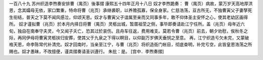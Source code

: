 一百八十九 苏州织造李煦奏安排曹（禺页）後事摺
康熙五十四年正月十八日 
奴才李煦跪奏： 
曹（禺页）病故，蒙万岁天高地厚洪恩，念其孀母无依，家口繁重，特命将曹（兆页）承继袭职，以养赡孤寡，保全身家。仁慈浩荡，亘古所无，不独曹寅父子妻孥死生衔结，普天之下莫不闻风感泣，仰颂天恩。奴才与曹寅父子谊属至亲而又同事多年，敢不仰体圣主安怀之心，使其老幼区画得所。 
奴才谨拟曹（兆页）於本月内择日将曹（禺页）灵柩出城，暂厝祖茔之侧，事毕即奏请赴江宁任所。盖（兆页）母年近六旬，独自在南奉守夫灵，今又闻子夭亡，恐其过於哀伤。且舟车往返，费用难支。莫若令曹（兆页）前去，朝夕劝慰，俟秋冬之际，再同伊母将曹寅灵柩扶归安葬，使其父于九泉之下得以瞑目，以仰副万岁佛天垂悯之至意。 
再，江宁织造亏欠未完，又蒙破格天恩，命李陈常代补清完。奴才回南时，当亲至江宁，与曹（兆页）将织造衙门帐目，彻底查明，补完亏空，此皆皇恩浩荡之所赐也。奴才愚昧，不改擅便，谨具摺奏请圣训遵行。 
朱批：是。 
[宫中．李煦奏摺] 